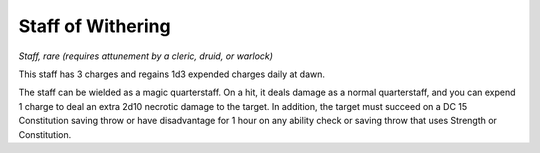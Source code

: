 
.. _srd_Staff-of-Withering:

Staff of Withering
------------------------------------------------------


*Staff, rare (requires attunement by a cleric, druid, or warlock)*

This staff has 3 charges and regains 1d3 expended charges daily at dawn.

The staff can be wielded as a magic quarterstaff. On a hit, it deals
damage as a normal quarterstaff, and you can expend 1 charge to deal an
extra 2d10 necrotic damage to the target. In addition, the target must
succeed on a DC 15 Constitution saving throw
or have disadvantage for 1 hour on any ability check or saving throw
that uses Strength or Constitution.

